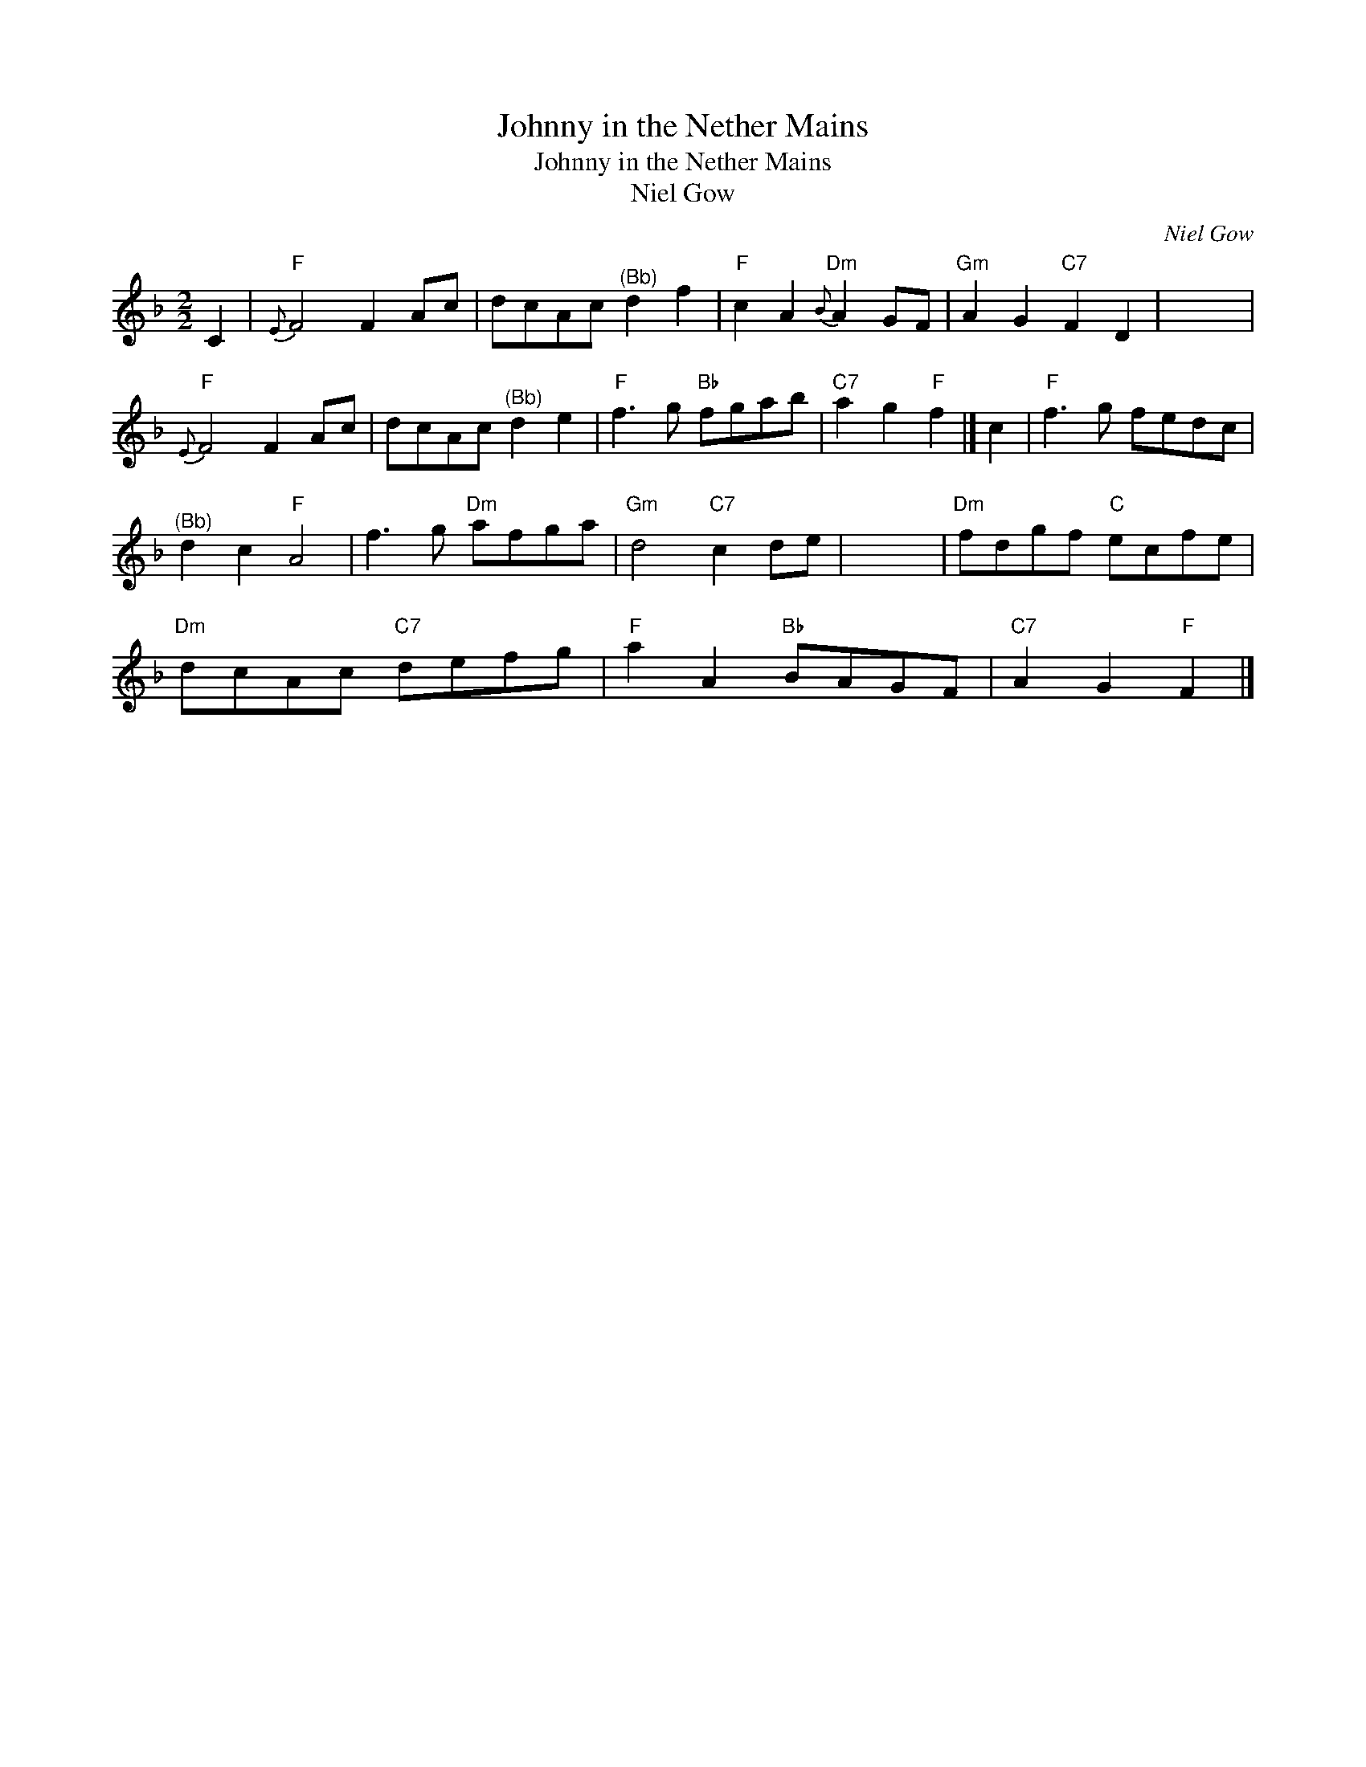 X:1
T:Johnny in the Nether Mains
T:Johnny in the Nether Mains
T:Niel Gow
C:Niel Gow
L:1/8
M:2/2
K:F
V:1 treble 
V:1
 C2 |"F"{E} F4 F2 Ac | dcAc"^(Bb)" d2 f2 |"F" c2 A2"Dm"{B} A2 GF |"Gm" A2 G2"C7" F2 D2 | x8 | %6
"F"{E} F4 F2 Ac | dcAc"^(Bb)" d2 e2 |"F" f3 g"Bb" fgab |"C7" a2 g2"F" f2 |] c2 |"F" f3 g fedc | %12
"^(Bb)" d2 c2"F" A4 | f3 g"Dm" afga |"Gm" d4"C7" c2 de | x8 |"Dm" fdgf"C" ecfe | %17
"Dm" dcAc"C7" defg |"F" a2 A2"Bb" BAGF |"C7" A2 G2"F" F2 |] %20

